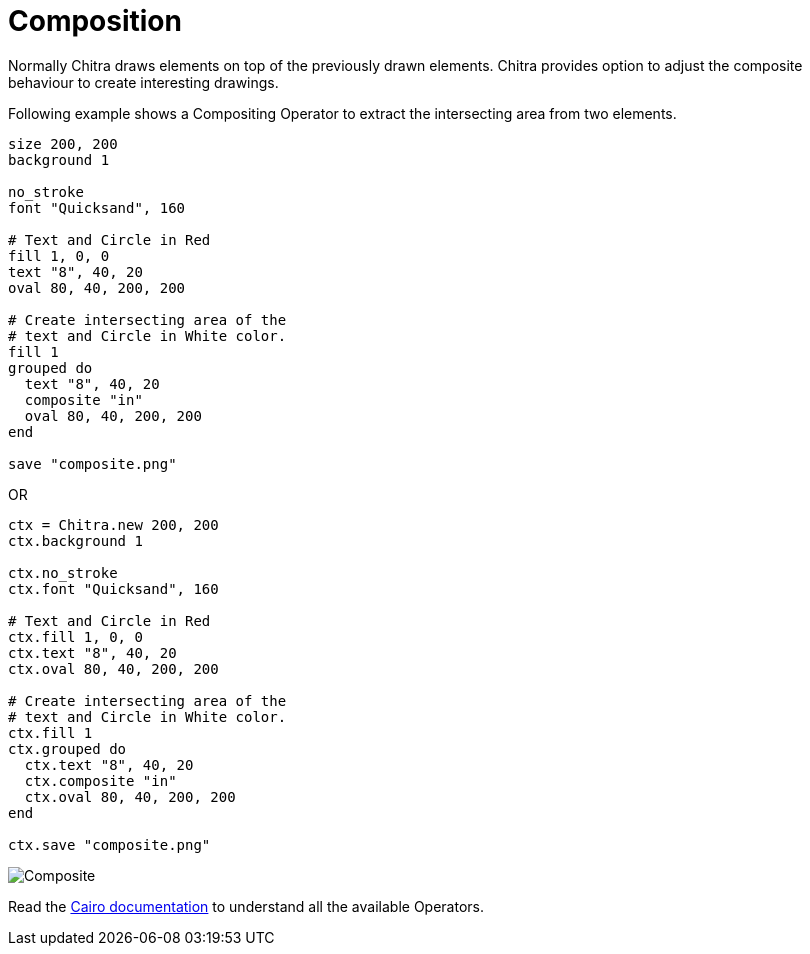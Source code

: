 = Composition

Normally Chitra draws elements on top of the previously drawn elements. Chitra provides option to adjust the composite behaviour to create interesting drawings.

Following example shows a Compositing Operator to extract the intersecting area from two elements.

[source,crystal]
----
size 200, 200
background 1

no_stroke
font "Quicksand", 160

# Text and Circle in Red
fill 1, 0, 0
text "8", 40, 20
oval 80, 40, 200, 200

# Create intersecting area of the
# text and Circle in White color.
fill 1
grouped do
  text "8", 40, 20
  composite "in"
  oval 80, 40, 200, 200
end

save "composite.png"
----

OR

[source,crystal]
----
ctx = Chitra.new 200, 200
ctx.background 1

ctx.no_stroke
ctx.font "Quicksand", 160

# Text and Circle in Red
ctx.fill 1, 0, 0
ctx.text "8", 40, 20
ctx.oval 80, 40, 200, 200

# Create intersecting area of the
# text and Circle in White color.
ctx.fill 1
ctx.grouped do
  ctx.text "8", 40, 20
  ctx.composite "in"
  ctx.oval 80, 40, 200, 200
end

ctx.save "composite.png"
----

image::/chitra/images/composite.png[Composite]

Read the https://www.cairographics.org/operators/[Cairo documentation] to understand all the available Operators.
